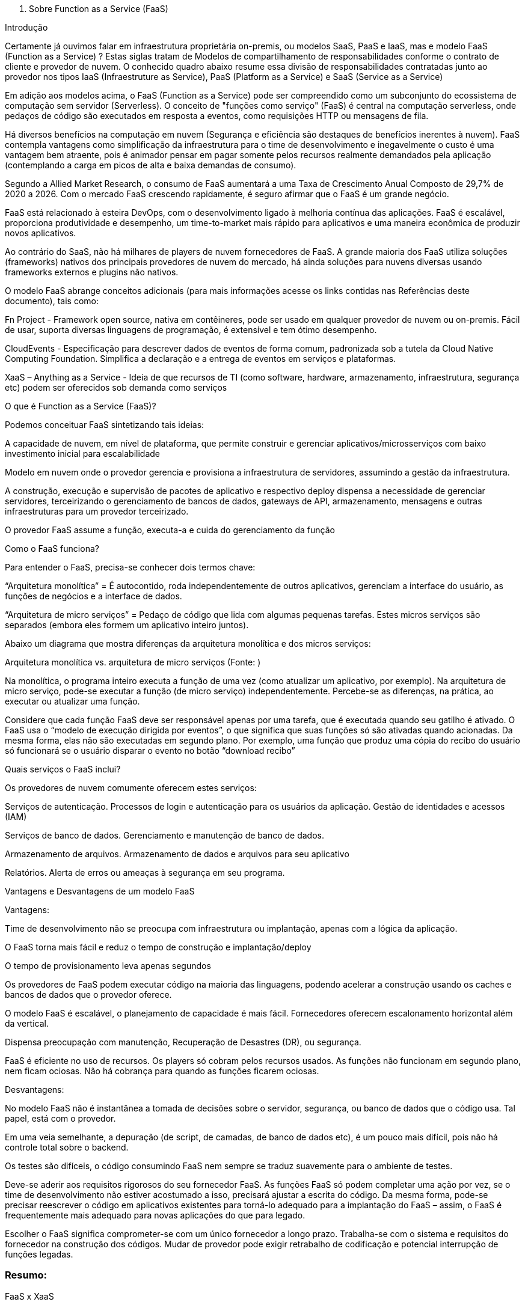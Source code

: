 I)   Sobre Function as a Service (FaaS)

Introdução

Certamente já ouvimos falar em infraestrutura proprietária on-premis, ou modelos SaaS, PaaS e IaaS, mas e modelo FaaS (Function as a Service) ? Estas siglas tratam de Modelos de compartilhamento de responsabilidades conforme o contrato de cliente e provedor de nuvem. O conhecido quadro abaixo resume essa divisão de responsabilidades contratadas junto ao provedor nos tipos IaaS (Infraestruture as Service), PaaS (Platform as a Service) e SaaS (Service as a Service)

Em adição aos modelos acima, o FaaS (Function as a Service) pode ser compreendido como um subconjunto do ecossistema de computação sem servidor (Serverless). O conceito de "funções como serviço" (FaaS) é central na computação serverless, onde pedaços de código são executados em resposta a eventos, como requisições HTTP ou mensagens de fila.

Há diversos benefícios na computação em nuvem (Segurança e eficiência são destaques de benefícios inerentes à nuvem). FaaS contempla vantagens como simplificação da infraestrutura para o time de desenvolvimento e inegavelmente o custo é uma vantagem bem atraente, pois é animador pensar em pagar somente pelos recursos realmente demandados pela aplicação (contemplando a carga em picos de alta e baixa demandas de consumo).

Segundo a Allied Market Research, o consumo de FaaS aumentará a uma Taxa de Crescimento Anual Composto de 29,7% de 2020 a 2026. Com o mercado FaaS crescendo rapidamente, é seguro afirmar que o FaaS é um grande negócio.

FaaS está relacionado à esteira DevOps, com o desenvolvimento ligado à melhoria contínua das aplicações. FaaS é escalável, proporciona produtividade e desempenho, um time-to-market mais rápido para aplicativos e uma maneira econômica de produzir novos aplicativos.

Ao contrário do SaaS, não há milhares de players de nuvem fornecedores de FaaS. A grande maioria dos FaaS utiliza soluções (frameworks) nativos dos principais provedores de nuvem do mercado, há ainda soluções para nuvens diversas usando frameworks externos e plugins não nativos.

O modelo FaaS abrange conceitos adicionais (para mais informações acesse os links contidas nas Referências deste documento), tais como:

Fn Project - Framework open source, nativa em contêineres, pode ser usado em qualquer provedor de nuvem ou on-premis. Fácil de usar, suporta diversas linguagens de programação, é extensível e tem ótimo desempenho.

CloudEvents - Especificação para descrever dados de eventos de forma comum, padronizada sob a tutela da Cloud Native Computing Foundation. Simplifica a declaração e a entrega de eventos em serviços e plataformas.

XaaS – Anything as a Service - Ideia de que recursos de TI (como software, hardware, armazenamento, infraestrutura, segurança etc) podem ser oferecidos sob demanda como serviços

O que é Function as a Service (FaaS)?

Podemos conceituar FaaS sintetizando tais ideias:

A capacidade de nuvem, em nível de plataforma, que permite construir e gerenciar aplicativos/microsserviços com baixo investimento inicial para escalabilidade

Modelo em nuvem onde o provedor gerencia e provisiona a infraestrutura de servidores, assumindo a gestão da infraestrutura.

A construção, execução e supervisão de pacotes de aplicativo e respectivo deploy dispensa a necessidade de gerenciar servidores, terceirizando o gerenciamento de bancos de dados, gateways de API, armazenamento, mensagens e outras infraestruturas para um provedor terceirizado.

O provedor FaaS assume a função, executa-a e cuida do gerenciamento da função

Como o FaaS funciona?

Para entender o FaaS,  precisa-se conhecer dois termos chave:

“Arquitetura monolítica” = É autocontido, roda independentemente de outros aplicativos, gerenciam a interface do usuário, as funções de negócios e a interface de dados.

“Arquitetura de micro serviços” = Pedaço de código que lida com algumas pequenas tarefas. Estes micros serviços são separados (embora eles formem um aplicativo inteiro juntos).

Abaixo um diagrama que mostra diferenças da arquitetura monolítica e dos micros serviços:

Arquitetura monolítica vs. arquitetura de micro serviços (Fonte: )

Na monolítica, o programa inteiro executa a função de uma vez (como atualizar um aplicativo, por exemplo). Na arquitetura de micro serviço, pode-se executar a função (de micro serviço) independentemente. Percebe-se as diferenças, na prática, ao executar ou atualizar uma função.

Considere que cada função FaaS deve ser responsável apenas por uma tarefa, que é executada quando seu gatilho é ativado. O FaaS usa o “modelo de execução dirigida por eventos”, o que significa que suas funções só são ativadas quando acionadas. Da mesma forma, elas não são executadas em segundo plano. Por exemplo, uma função que produz uma cópia do recibo do usuário só funcionará se o usuário disparar o evento no botão “download recibo”

Quais serviços o FaaS inclui?

Os provedores de nuvem comumente oferecem estes serviços:

Serviços de autenticação. Processos de login e autenticação para os usuários da aplicação. Gestão de identidades e acessos (IAM)

Serviços de banco de dados. Gerenciamento e manutenção de banco de dados.

Armazenamento de arquivos. Armazenamento de dados e arquivos para seu aplicativo

Relatórios. Alerta de erros ou ameaças à segurança em seu programa.

Vantagens e Desvantagens de um modelo FaaS

Vantagens:

Time de desenvolvimento não se preocupa com infraestrutura ou implantação, apenas com a lógica da aplicação.

O FaaS torna mais fácil e reduz o tempo de construção e implantação/deploy

O tempo de provisionamento leva apenas segundos

Os provedores de FaaS podem executar código na maioria das linguagens, podendo acelerar a construção usando os caches e bancos de dados que o provedor oferece.

O modelo FaaS é escalável, o planejamento de capacidade é mais fácil. Fornecedores oferecem escalonamento horizontal além da vertical.

Dispensa preocupação com manutenção, Recuperação de Desastres (DR), ou segurança.

FaaS é eficiente no uso de recursos. Os players só cobram pelos recursos usados. As funções não funcionam em segundo plano, nem ficam ociosas. Não há cobrança para quando as funções ficarem ociosas.

Desvantagens:

No modelo FaaS não é instantânea a tomada de decisões sobre o servidor, segurança, ou banco de dados que o código usa. Tal papel, está com o provedor.

Em uma veia semelhante, a depuração (de script, de camadas, de banco de dados etc), é um pouco mais difícil, pois não há controle total sobre o backend.

Os testes são difíceis, o código consumindo FaaS nem sempre se traduz suavemente para o ambiente de testes.

Deve-se aderir aos requisitos rigorosos do seu fornecedor FaaS. As funções FaaS só podem completar uma ação por vez, se o time de desenvolvimento não estiver acostumado a isso, precisará ajustar a escrita do código. Da mesma forma, pode-se precisar reescrever o código em aplicativos existentes para torná-lo adequado para a implantação do FaaS – assim, o FaaS é frequentemente mais adequado para novas aplicações do que para legado.

Escolher o FaaS significa comprometer-se com um único fornecedor a longo prazo. Trabalha-se com o sistema e requisitos do fornecedor na construção dos códigos. Mudar de provedor pode exigir retrabalho de codificação e potencial interrupção de funções legadas.

=== Resumo:

FaaS x XaaS

O termo “Qualquer coisa como serviço” contido em XaaS é amplo demais, podendo tornar o conceito XaaS difícil de entender. Pensemos em oferecimento de serviços tipicamente como plataformas on-line disponíveis para consumo com autenticação, espaços de trabalho que muitas vezes estão alojados no próprio navegador. A plataforma é executada em servidores locais ou em provedor ou em rede baseada na web.

Como o modelo FaaS se relaciona com XaaS ?

Empresas XaaS fornecem uma plataforma (para mais informações, veja as referências deste documento)

A plataforma XaaS dispensa a necessidade de ter armazenamento local, serviços web, hardware ou software personalizado.

Pode-se adquirir licença de produto XaaS por um período e aproveitar a extensa infraestrutura.

Seguem abaixo os 10 dos tipos mais comuns de modelos XaaS, abrangendo os diferentes negócios XaaS de mercado:

SaaS – Software como Serviço

Exemplo: Escritório de contabilidade que utiliza o QuickBooks Online 		(software de e contabilidade SaaS) sem precisar infraestrutura local.

PaaS – Plataforma como Serviço

Exemplo: Time de desenvolvedores cria aplicativo, usa o Google App Engine  para desenvolver, testar e escalar o app sem 	prover servidores ou infraestrutura.

IaaS – Infraestrutura como Serviço

Exemplo: Startup de tecnologia que usa Amazon Web Services (AWS) 	para 	hospedar seu site, banco de dados e aplicativos. A empresa paga só pelo 	que 	usa, sem manter servidores físicos.

DaaS – Desktop como Serviço

Exemplo:  Empresa com atendimento remoto que usa Citrix 	para oferecer um desktop virtual padronizado a todos os funcionários,	acessado pela internet, com segurança e controle centralizados.

SECaaS – Securança como Serviço

Exemplo: e-commerce que usa o Cloudflare para proteger o site contra 	ataques DDoS e fornecer firewall e autenticação multifator como serviço.

BaaS – Backup como Serviço

Exemplo: Hospital que usa Acronis Backup para fazer backups 			automáticos dos dados dos pacientes, com armazenamento seguro em 		nuvem e recuperação rápida em caso de falha.

AaaS - Analítica como Serviço

FaaS - Funções como Serviço

STaaS – Armazenamento como Serviço

CaaS - Contêineres como Serviço

DBaaS – Base de dados como Serviço

AaaS - Autenticação como Serviço

Ao contrário do IaaS e do PaaS, o FaaS permite locar espaço para executar funções de forma independente. Este recurso o torna mais escalável.

Segue um pequeno resumo de como os três funcionam de forma diferente:
